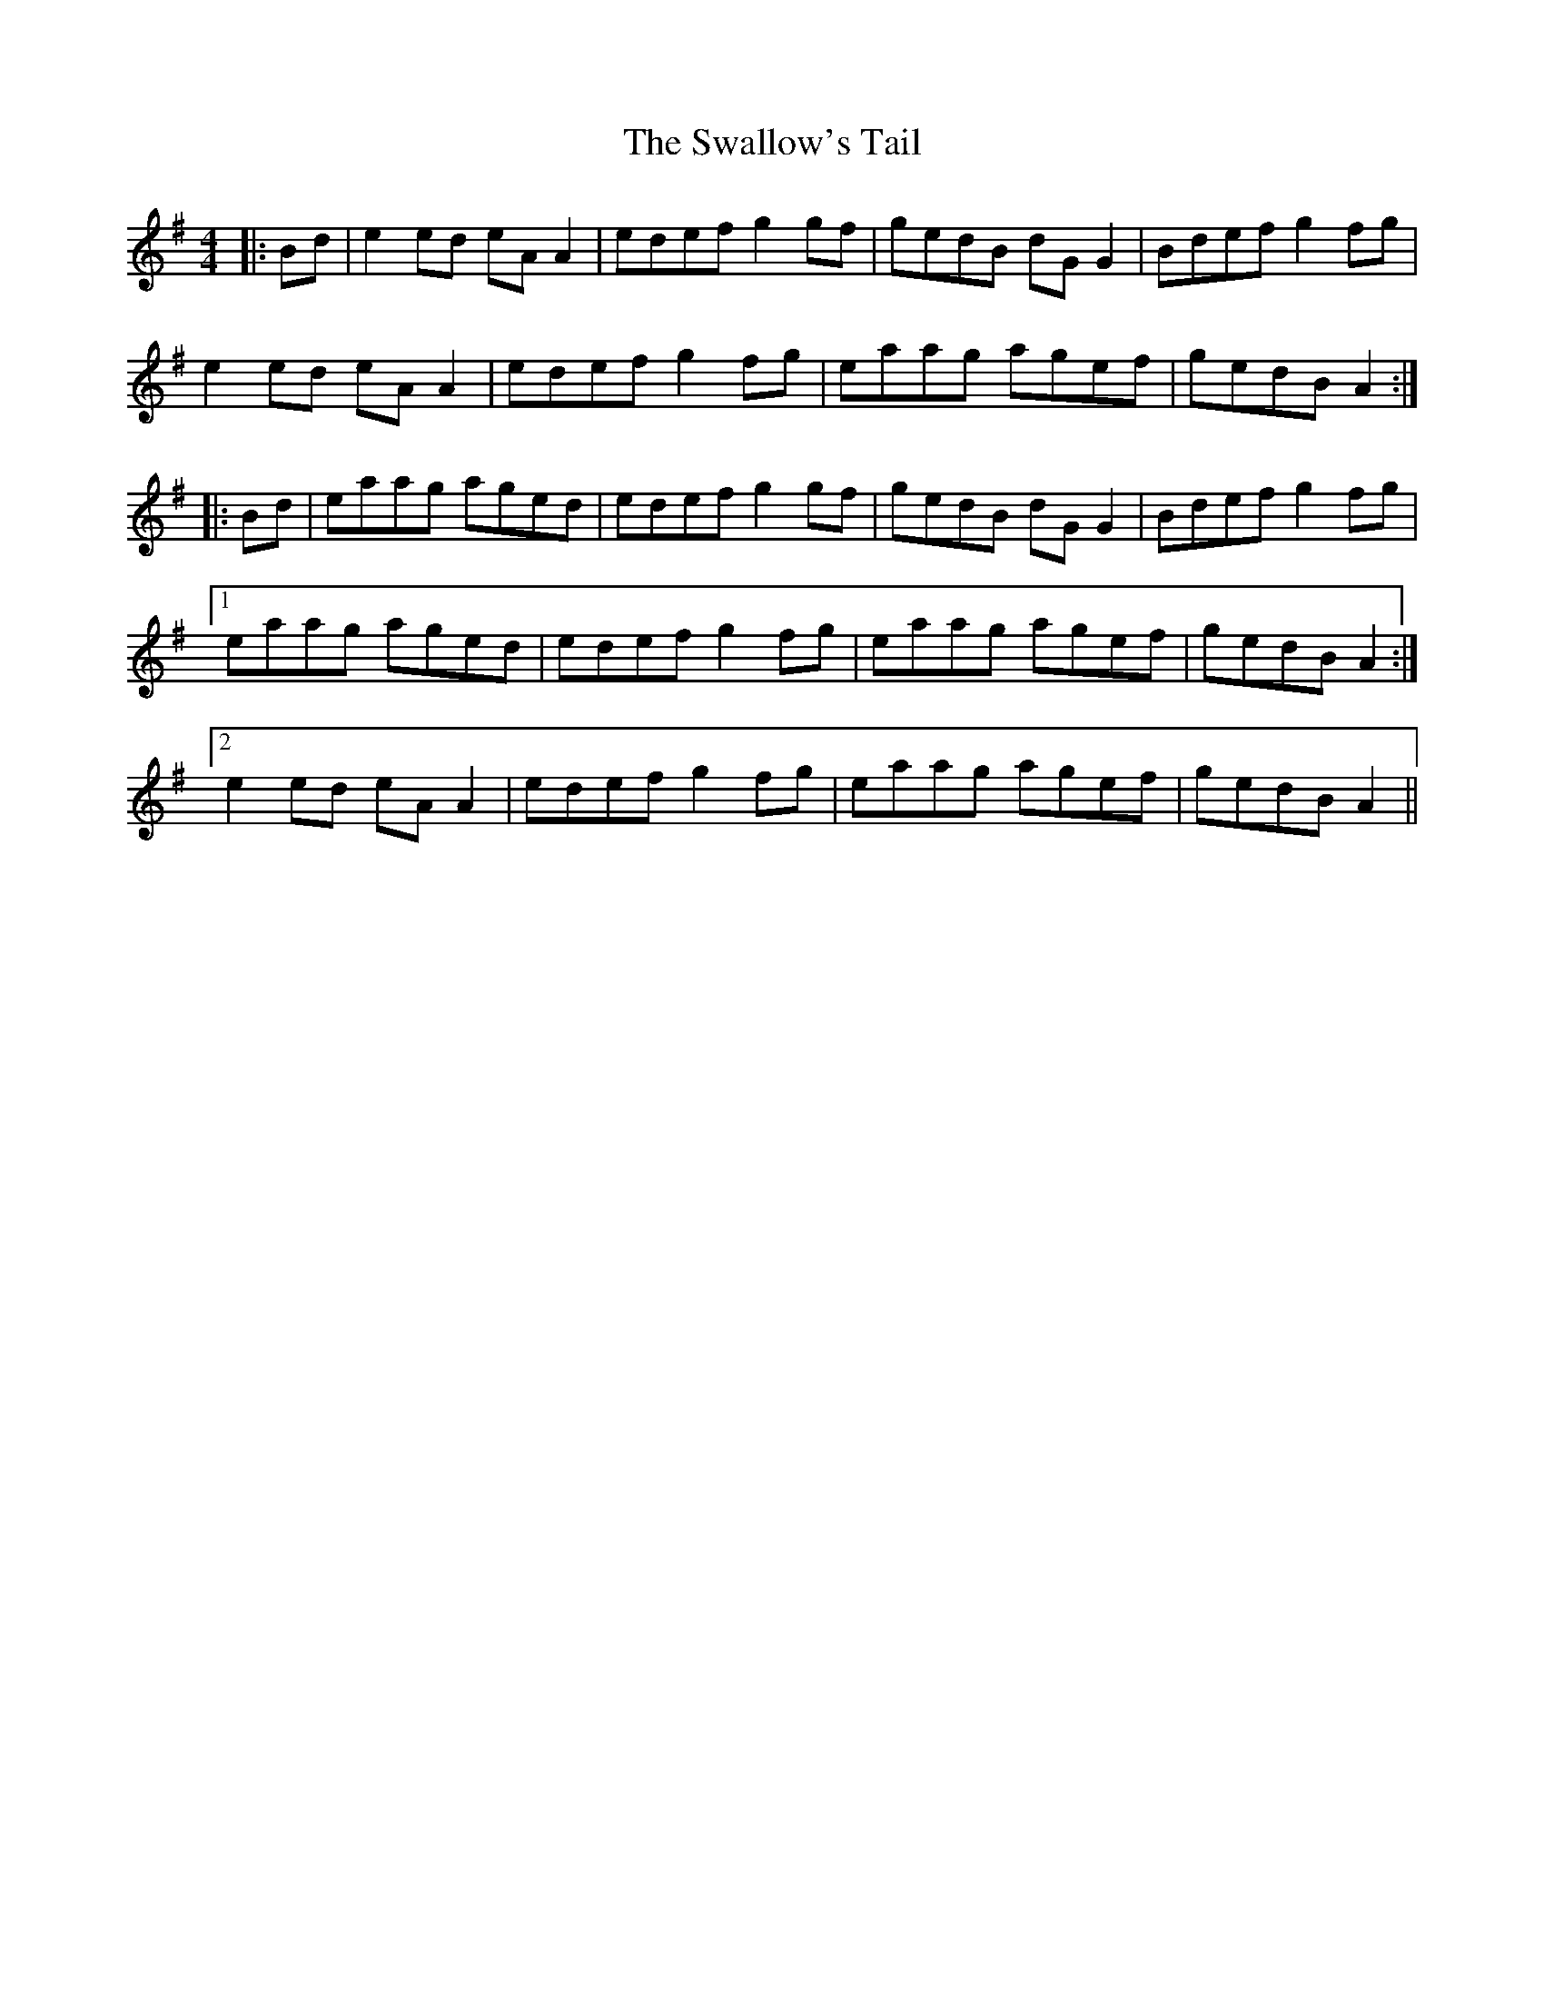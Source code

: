 X: 38993
T: Swallow's Tail, The
R: reel
M: 4/4
K: Adorian
|:Bd|e2ed eAA2|edef g2gf|gedB dGG2|Bdef g2fg|
e2ed eAA2|edef g2fg|eaag agef|gedB A2:|
|:Bd|eaag aged|edef g2gf|gedB dGG2|Bdef g2fg|
[1 eaag aged|edef g2fg|eaag agef|gedB A2:|
[2 e2ed eAA2|edef g2fg|eaag agef|gedB A2||

